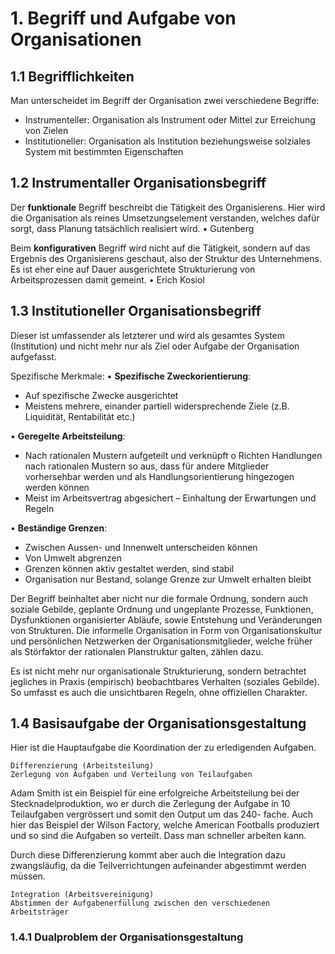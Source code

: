 #+TITLE Organisation

* 1. Begriff und Aufgabe von Organisationen
** 1.1 Begrifflichkeiten
Man unterscheidet im Begriff der Organisation zwei verschiedene Begriffe:
- Instrumenteller: Organisation als Instrument oder Mittel zur Erreichung von Zielen
- Institutioneller: Organisation als Institution beziehungsweise solziales System mit bestimmten Eigenschaften
** 1.2 Instrumentaller Organisationsbegriff
Der *funktionale* Begriff beschreibt die Tätigkeit des Organisierens. Hier wird die Organisation als reines Umsetzungselement verstanden, welches dafür sorgt, dass Planung tatsächlich realisiert wird.
• Gutenberg

Beim *konfigurativen* Begriff wird nicht auf die Tätigkeit, sondern auf das Ergebnis des Organisierens geschaut, also der Struktur des Unternehmens. Es ist eher eine auf Dauer ausgerichtete Strukturierung von Arbeitsprozessen damit gemeint.
• Erich Kosiol

** 1.3 Institutioneller Organisationsbegriff
Dieser ist umfassender als letzterer und wird als gesamtes System (Institution) und nicht mehr nur als Ziel oder Aufgabe der Organisation aufgefasst.

Spezifische Merkmale:
• *Spezifische Zweckorientierung*:
  - Auf spezifische Zwecke ausgerichtet
  - Meistens mehrere, einander partiell widersprechende Ziele (z.B. Liquidität, Rentabilität etc.)
• *Geregelte Arbeitsteilung*:
  - Nach rationalen Mustern aufgeteilt und verknüpft o Richten Handlungen nach rationalen Mustern so aus, dass für andere Mitglieder vorhersehbar werden und als Handlungsorientierung hingezogen werden können
  - Meist im Arbeitsvertrag abgesichert – Einhaltung der Erwartungen und Regeln
• *Beständige Grenzen*:
  - Zwischen Aussen- und Innenwelt unterscheiden können
  - Von Umwelt abgrenzen
  - Grenzen können aktiv gestaltet werden, sind stabil
  - Organisation nur Bestand, solange Grenze zur Umwelt erhalten bleibt
    
Der Begriff beinhaltet aber nicht nur die formale Ordnung, sondern auch soziale Gebilde, geplante Ordnung und ungeplante Prozesse, Funktionen, Dysfunktionen organisierter Abläufe, sowie Entstehung und Veränderungen von Strukturen. Die informelle Organisation in Form von Organisationskultur und persönlichen Netzwerken der Organisationsmitglieder, welche früher als Störfaktor der rationalen Planstruktur galten, zählen dazu.

Es ist nicht mehr nur organisationale Strukturierung, sondern betrachtet jegliches in Praxis (empirisch) beobachtbares Verhalten (soziales Gebilde). So umfasst es auch die unsichtbaren Regeln, ohne offiziellen Charakter.

** 1.4 Basisaufgabe der Organisationsgestaltung
Hier ist die Hauptaufgabe die Koordination der zu erledigenden Aufgaben.

: Differenzierung (Arbeitsteilung)
: Zerlegung von Aufgaben und Verteilung von Teilaufgaben

Adam Smith ist ein Beispiel für eine erfolgreiche Arbeitsteilung bei der Stecknadelproduktion, wo er durch die Zerlegung der Aufgabe in 10 Teilaufgaben vergrössert und somit den Output um das 240- fache. Auch hier das Beispiel der Wilson Factory, welche American Footballs produziert und so sind die Aufgaben so verteilt. Dass man schneller arbeiten kann.

Durch diese Differenzierung kommt aber auch die Integration dazu zwangsläufig, da die Teilverrichtungen aufeinander abgestimmt werden müssen.

: Integration (Arbeitsvereinigung)
: Abstimmen der Aufgabenerfüllung zwischen den verschiedenen Arbeitsträger

*** 1.4.1 Dualproblem der Organisationsgestaltung
